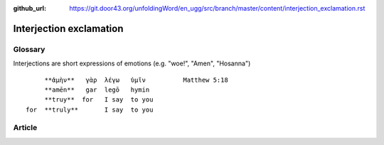 :github_url: https://git.door43.org/unfoldingWord/en_ugg/src/branch/master/content/interjection_exclamation.rst

.. _interjection_exclamation:

Interjection exclamation
========================

Glossary
--------

Interjections are short expressions of emotions (e.g. "woe!", "Amen",
"Hosanna")

::

         **ἀμὴν**   γὰρ  λέγω   ὑμῖν          Matthew 5:18
         **amēn**   gar  legō   hymin
         **truy**  for   I say  to you
    for  **truly**       I say  to you

Article
-------
